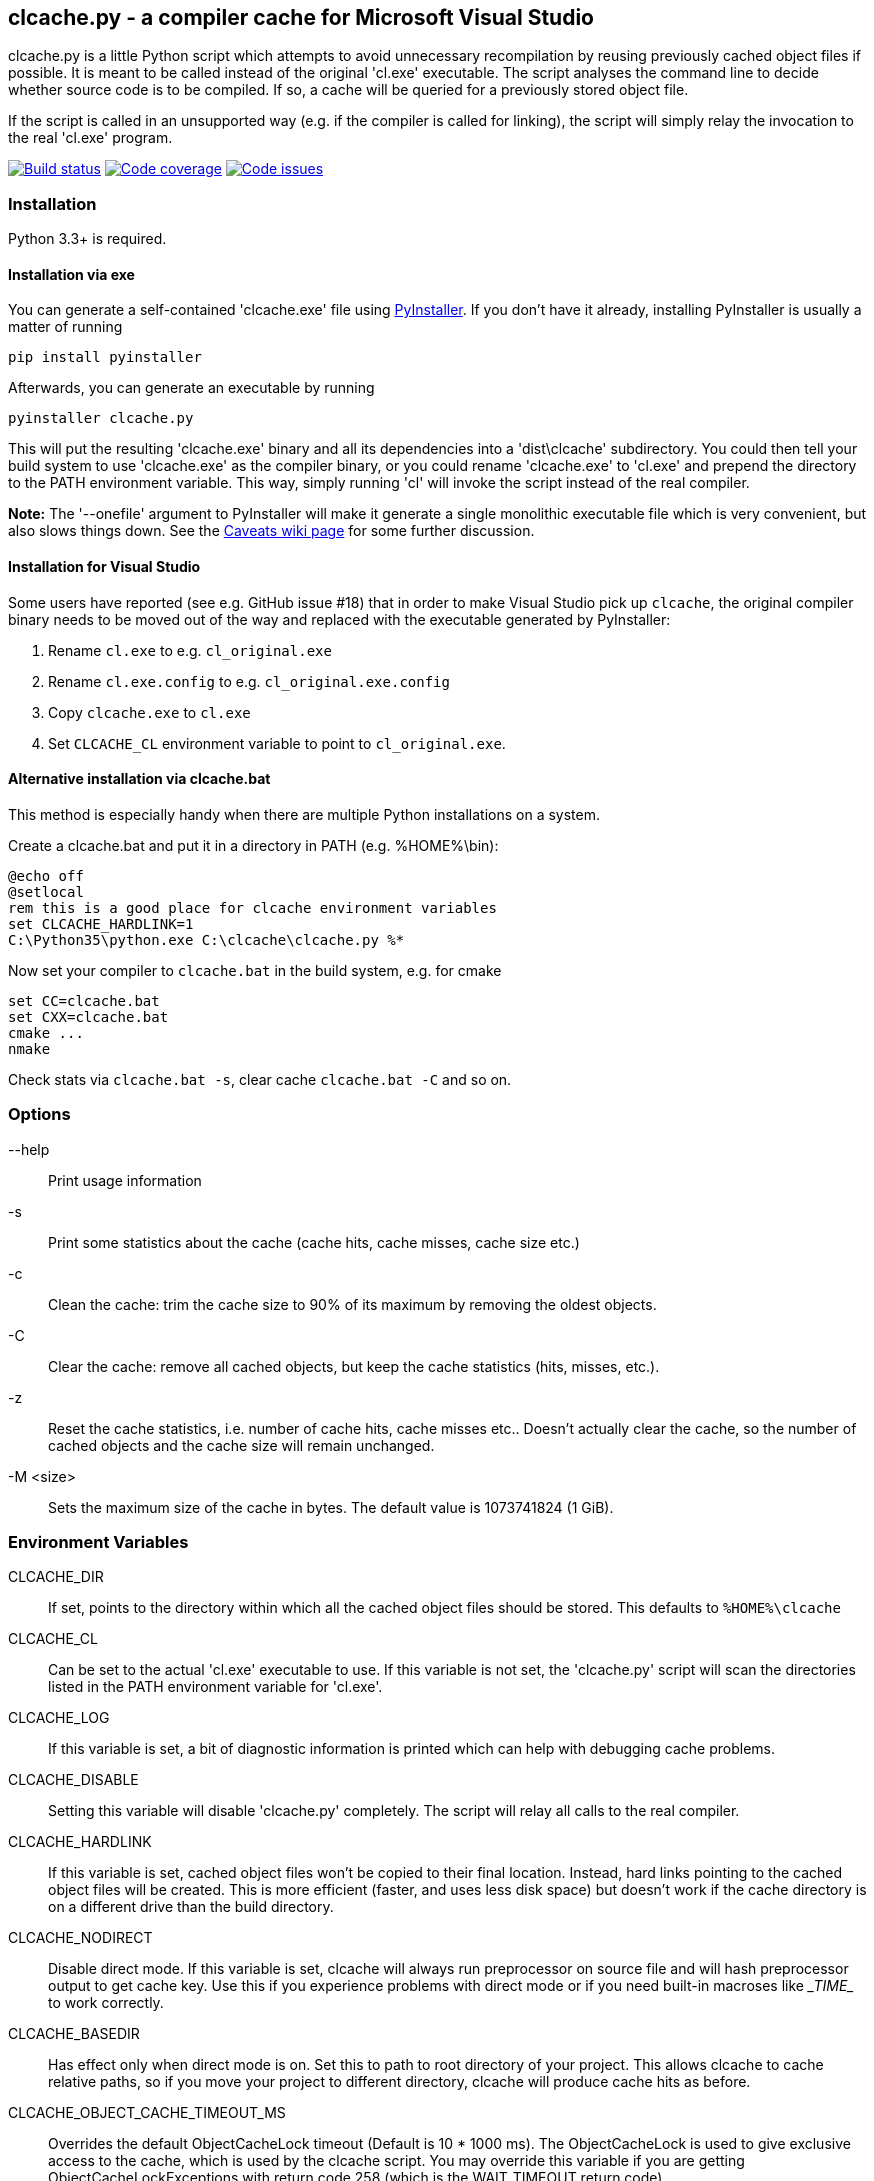clcache.py - a compiler cache for Microsoft Visual Studio
---------------------------------------------------------

clcache.py is a little Python script which attempts to avoid unnecessary
recompilation by reusing previously cached object files if possible. It
is meant to be called instead of the original 'cl.exe' executable. The
script analyses the command line to decide whether source code is
to be compiled. If so, a cache will be queried for a previously stored
object file.

If the script is called in an unsupported way (e.g. if the compiler is
called for linking), the script will simply relay the invocation to the real
'cl.exe' program.

image:https://ci.appveyor.com/api/projects/status/sf98y2686r00q6ga/branch/master?svg=true[Build status, link="https://ci.appveyor.com/project/frerich/clcache"]
image:https://codecov.io/gh/frerich/clcache/branch/master/graph/badge.svg[Code coverage, link="https://codecov.io/gh/frerich/clcache"]
image:https://www.quantifiedcode.com/api/v1/project/652606d7e4a94db0bf2da6f0e5778c94/badge.svg[Code issues, link="https://www.quantifiedcode.com/app/project/652606d7e4a94db0bf2da6f0e5778c94"]

Installation
~~~~~~~~~~~~

Python 3.3+ is required.

Installation via exe
^^^^^^^^^^^^^^^^^^^^

You can generate a self-contained 'clcache.exe' file using
http://www.pyinstaller.org[PyInstaller]. If you don't have it already,
installing PyInstaller is usually a matter of running

    pip install pyinstaller

Afterwards, you can generate an executable by running

    pyinstaller clcache.py

This will put the resulting 'clcache.exe' binary and all its dependencies into
a 'dist\clcache' subdirectory.  You could then tell your build system to use
'clcache.exe' as the compiler binary, or you could rename 'clcache.exe' to
'cl.exe' and prepend the directory to the +PATH+ environment variable.  This
way, simply running 'cl' will invoke the script instead of the real compiler.

*Note:* The '--onefile' argument to PyInstaller will make it generate a single
monolithic executable file which is very convenient, but also slows things
down. See the
https://github.com/frerich/clcache/wiki/Caveats#slow-performance-when-using-a-clcache-executable-built-via-pyinstaller[Caveats wiki page]
for some further discussion.

Installation for Visual Studio
^^^^^^^^^^^^^^^^^^^^^^^^^^^^^^

Some users have reported (see e.g. GitHub issue #18) that in order to make Visual Studio pick up `clcache`, the original compiler binary needs to be moved out of the
way and replaced with the executable generated by PyInstaller:

1. Rename `cl.exe` to e.g. `cl_original.exe`
2. Rename `cl.exe.config` to e.g. `cl_original.exe.config`
3. Copy `clcache.exe` to `cl.exe`
4. Set `CLCACHE_CL` environment variable to point to `cl_original.exe`.

Alternative installation via clcache.bat
^^^^^^^^^^^^^^^^^^^^^^^^^^^^^^^^^^^^^^^^

This method is especially handy when there are multiple Python installations
on a system.

Create a clcache.bat and put it in a directory in PATH (e.g. %HOME%\bin):

    @echo off
    @setlocal
    rem this is a good place for clcache environment variables
    set CLCACHE_HARDLINK=1
    C:\Python35\python.exe C:\clcache\clcache.py %*

Now set your compiler to `clcache.bat` in the build system, e.g. for cmake

    set CC=clcache.bat
    set CXX=clcache.bat
    cmake ...
    nmake

Check stats via `clcache.bat -s`, clear cache `clcache.bat -C` and so on.

Options
~~~~~~~

--help::
    Print usage information
-s::
    Print some statistics about the cache (cache hits, cache misses, cache
    size etc.)
-c::
    Clean the cache: trim the cache size to 90% of its maximum by removing
    the oldest objects.
-C::
    Clear the cache: remove all cached objects, but keep the cache statistics
    (hits, misses, etc.).
-z::
    Reset the cache statistics, i.e. number of cache hits, cache misses etc..
    Doesn't actually clear the cache, so the number of cached objects and the
    cache size will remain unchanged.
-M <size>::
    Sets the maximum size of the cache in bytes.
    The default value is 1073741824 (1 GiB).

Environment Variables
~~~~~~~~~~~~~~~~~~~~~

CLCACHE_DIR::
    If set, points to the directory within which all the cached object files
    should be stored. This defaults to `%HOME%\clcache`
CLCACHE_CL::
    Can be set to the actual 'cl.exe' executable to use. If this variable is
    not set, the 'clcache.py' script will scan the directories listed in the
    +PATH+ environment variable for 'cl.exe'.
CLCACHE_LOG::
    If this variable is set, a bit of diagnostic information is printed which
    can help with debugging cache problems.
CLCACHE_DISABLE::
    Setting this variable will disable 'clcache.py' completely. The script will
    relay all calls to the real compiler.
CLCACHE_HARDLINK::
    If this variable is set, cached object files won't be copied to their
    final location. Instead, hard links pointing to the cached object files
    will be created. This is more efficient (faster, and uses less disk space)
    but doesn't work if the cache directory is on a different drive than the
    build directory.
CLCACHE_NODIRECT::
    Disable direct mode. If this variable is set, clcache will always run
    preprocessor on source file and will hash preprocessor output to get cache
    key. Use this if you experience problems with direct mode or if you need
    built-in macroses like \__TIME__ to work correctly.
CLCACHE_BASEDIR::
    Has effect only when direct mode is on. Set this to path to root directory
    of your project. This allows clcache to cache relative paths, so if you
    move your project to different directory, clcache will produce cache hits as
    before.
CLCACHE_OBJECT_CACHE_TIMEOUT_MS::
    Overrides the default ObjectCacheLock timeout (Default is 10 * 1000 ms).
    The ObjectCacheLock is used to give exclusive access to the cache, which is
    used by the clcache script. You may override this variable if you are
    getting ObjectCacheLockExceptions with return code 258 (which is the
    WAIT_TIMEOUT return code).
CLCACHE_PROFILE::
    If this variable is set, clcache will generate profiling information about
    how the runtime is spent in the clcache code. For each invocation, clcache
    will generate a file with a name similiar to 'clcache-<hashsum>.prof'. You
    can aggregate these files and generate a report by running the
    'showprofilereport.py' script.

Known limitations
~~~~~~~~~~~~~~~~~

* https://msdn.microsoft.com/en-us/library/kezkeayy.aspx[+INCLUDE+ and +LIBPATH+]
  environment variables are not supported.

How clcache works
~~~~~~~~~~~~~~~~~

clcache.py was designed to intercept calls to the actual cl.exe compiler
binary. Once an invocationw as intercepted, the command line is analyzed for
whether its a command line which just compiles a single source file into an
object file. This means that all of the following requirements on the command
line must be true:

* The +/link+ switch must not be present
* The +/c+ switch must be present
* The +/Zi+ switch must not be present (+/Z7+ is okay though)

If multiple source files are given on the command line, clcache.py wil invoke
itself multiple times while respecting an optional +/MP+ switch.

If all the above requirements are met, clcache forwards the call to the
preprocessor by replacing +/c+ with +/EP+ in the command line and then
invoking it. This will cause the complete preprocessed source code to be
printed. clcache then generates a hash sum out of

* The complete preprocessed source code
* The `normalized' command line
* The file size of the compiler binary
* The modification time of the compiler binary

The `normalized' command line is the given command line minus all switches
which either don't influence the generated object file (such as +/Fo+) or
which have already been covered otherwise. For instance, all switches which
merely influence the preprocessor can be skipped since their effect is already
implicitely contained in the preprocessed source code.

Once the hash sum was computed, it is used as a key (actually, a directory
name) in the cache (which is a directory itself). If the cache entry exists
already, it is supposed to contain a file with the stdout output of the
compiler as well as the previously generated object file. clcache will
copy the previously generated object file to the designated output path and
then print the contents of the stdout text file. That way, the script
behaves as if the actual compiler was invoked.

If the hash sum was not yet used in the cache, clcache will forward the
invocation to the actual compiler. Once the real compiler successfully
finished its work, the generated object file (as well as the output printed
by the compiler) is copied to the cache.

Caveats
~~~~~~~
For known caveats, please see the
https://github.com/frerich/clcache/wiki/Caveats[Caveats wiki page].

License Terms
~~~~~~~~~~~~~
The source code of this project is - unless explicitly noted otherwise in the
respective files - subject to the
https://opensource.org/licenses/BSD-3-Clause[BSD 3-Clause License].

Credits
~~~~~~~
clcache.py was written by mailto:raabe@froglogic.com[Frerich Raabe] with a lot
of help by mailto:vchigrin@yandex-team.ru[Slava Chigrin], Simon Warta, Tim
Blechmann and other contributors.

This program was heavily inspired by http://ccache.samba.org[ccache], a
compiler cache for the http://gcc.gnu.org[GNU Compiler Collection].

